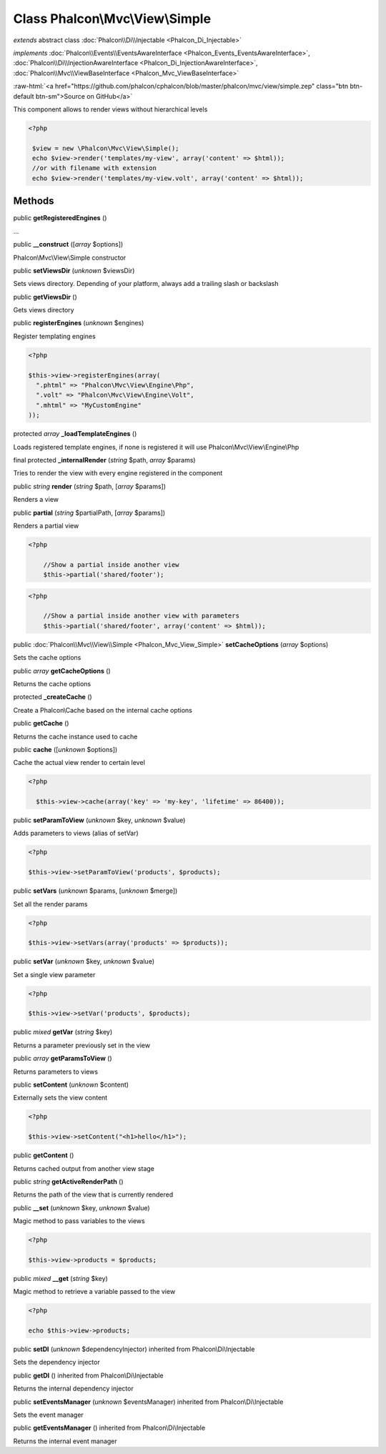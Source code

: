 Class **Phalcon\\Mvc\\View\\Simple**
====================================

*extends* abstract class :doc:`Phalcon\\Di\\Injectable <Phalcon_Di_Injectable>`

*implements* :doc:`Phalcon\\Events\\EventsAwareInterface <Phalcon_Events_EventsAwareInterface>`, :doc:`Phalcon\\Di\\InjectionAwareInterface <Phalcon_Di_InjectionAwareInterface>`, :doc:`Phalcon\\Mvc\\ViewBaseInterface <Phalcon_Mvc_ViewBaseInterface>`

.. role:: raw-html(raw)
   :format: html

:raw-html:`<a href="https://github.com/phalcon/cphalcon/blob/master/phalcon/mvc/view/simple.zep" class="btn btn-default btn-sm">Source on GitHub</a>`

This component allows to render views without hierarchical levels  

.. code-block:: php

    <?php

     $view = new \Phalcon\Mvc\View\Simple();
     echo $view->render('templates/my-view', array('content' => $html));
     //or with filename with extension
     echo $view->render('templates/my-view.volt', array('content' => $html));



Methods
-------

public  **getRegisteredEngines** ()

...


public  **__construct** ([*array* $options])

Phalcon\\Mvc\\View\\Simple constructor



public  **setViewsDir** (*unknown* $viewsDir)

Sets views directory. Depending of your platform, always add a trailing slash or backslash



public  **getViewsDir** ()

Gets views directory



public  **registerEngines** (*unknown* $engines)

Register templating engines 

.. code-block:: php

    <?php

    $this->view->registerEngines(array(
      ".phtml" => "Phalcon\Mvc\View\Engine\Php",
      ".volt" => "Phalcon\Mvc\View\Engine\Volt",
      ".mhtml" => "MyCustomEngine"
    ));




protected *array*  **_loadTemplateEngines** ()

Loads registered template engines, if none is registered it will use Phalcon\\Mvc\\View\\Engine\\Php



final protected  **_internalRender** (*string* $path, *array* $params)

Tries to render the view with every engine registered in the component



public *string*  **render** (*string* $path, [*array* $params])

Renders a view



public  **partial** (*string* $partialPath, [*array* $params])

Renders a partial view 

.. code-block:: php

    <?php

     	//Show a partial inside another view
     	$this->partial('shared/footer');

.. code-block:: php

    <?php

     	//Show a partial inside another view with parameters
     	$this->partial('shared/footer', array('content' => $html));




public :doc:`Phalcon\\Mvc\\View\\Simple <Phalcon_Mvc_View_Simple>`  **setCacheOptions** (*array* $options)

Sets the cache options



public *array*  **getCacheOptions** ()

Returns the cache options



protected  **_createCache** ()

Create a Phalcon\\Cache based on the internal cache options



public  **getCache** ()

Returns the cache instance used to cache



public  **cache** ([*unknown* $options])

Cache the actual view render to certain level 

.. code-block:: php

    <?php

      $this->view->cache(array('key' => 'my-key', 'lifetime' => 86400));




public  **setParamToView** (*unknown* $key, *unknown* $value)

Adds parameters to views (alias of setVar) 

.. code-block:: php

    <?php

    $this->view->setParamToView('products', $products);




public  **setVars** (*unknown* $params, [*unknown* $merge])

Set all the render params 

.. code-block:: php

    <?php

    $this->view->setVars(array('products' => $products));




public  **setVar** (*unknown* $key, *unknown* $value)

Set a single view parameter 

.. code-block:: php

    <?php

    $this->view->setVar('products', $products);




public *mixed*  **getVar** (*string* $key)

Returns a parameter previously set in the view



public *array*  **getParamsToView** ()

Returns parameters to views



public  **setContent** (*unknown* $content)

Externally sets the view content 

.. code-block:: php

    <?php

    $this->view->setContent("<h1>hello</h1>");




public  **getContent** ()

Returns cached output from another view stage



public *string*  **getActiveRenderPath** ()

Returns the path of the view that is currently rendered



public  **__set** (*unknown* $key, *unknown* $value)

Magic method to pass variables to the views 

.. code-block:: php

    <?php

    $this->view->products = $products;




public *mixed*  **__get** (*string* $key)

Magic method to retrieve a variable passed to the view 

.. code-block:: php

    <?php

    echo $this->view->products;




public  **setDI** (*unknown* $dependencyInjector) inherited from Phalcon\\Di\\Injectable

Sets the dependency injector



public  **getDI** () inherited from Phalcon\\Di\\Injectable

Returns the internal dependency injector



public  **setEventsManager** (*unknown* $eventsManager) inherited from Phalcon\\Di\\Injectable

Sets the event manager



public  **getEventsManager** () inherited from Phalcon\\Di\\Injectable

Returns the internal event manager



